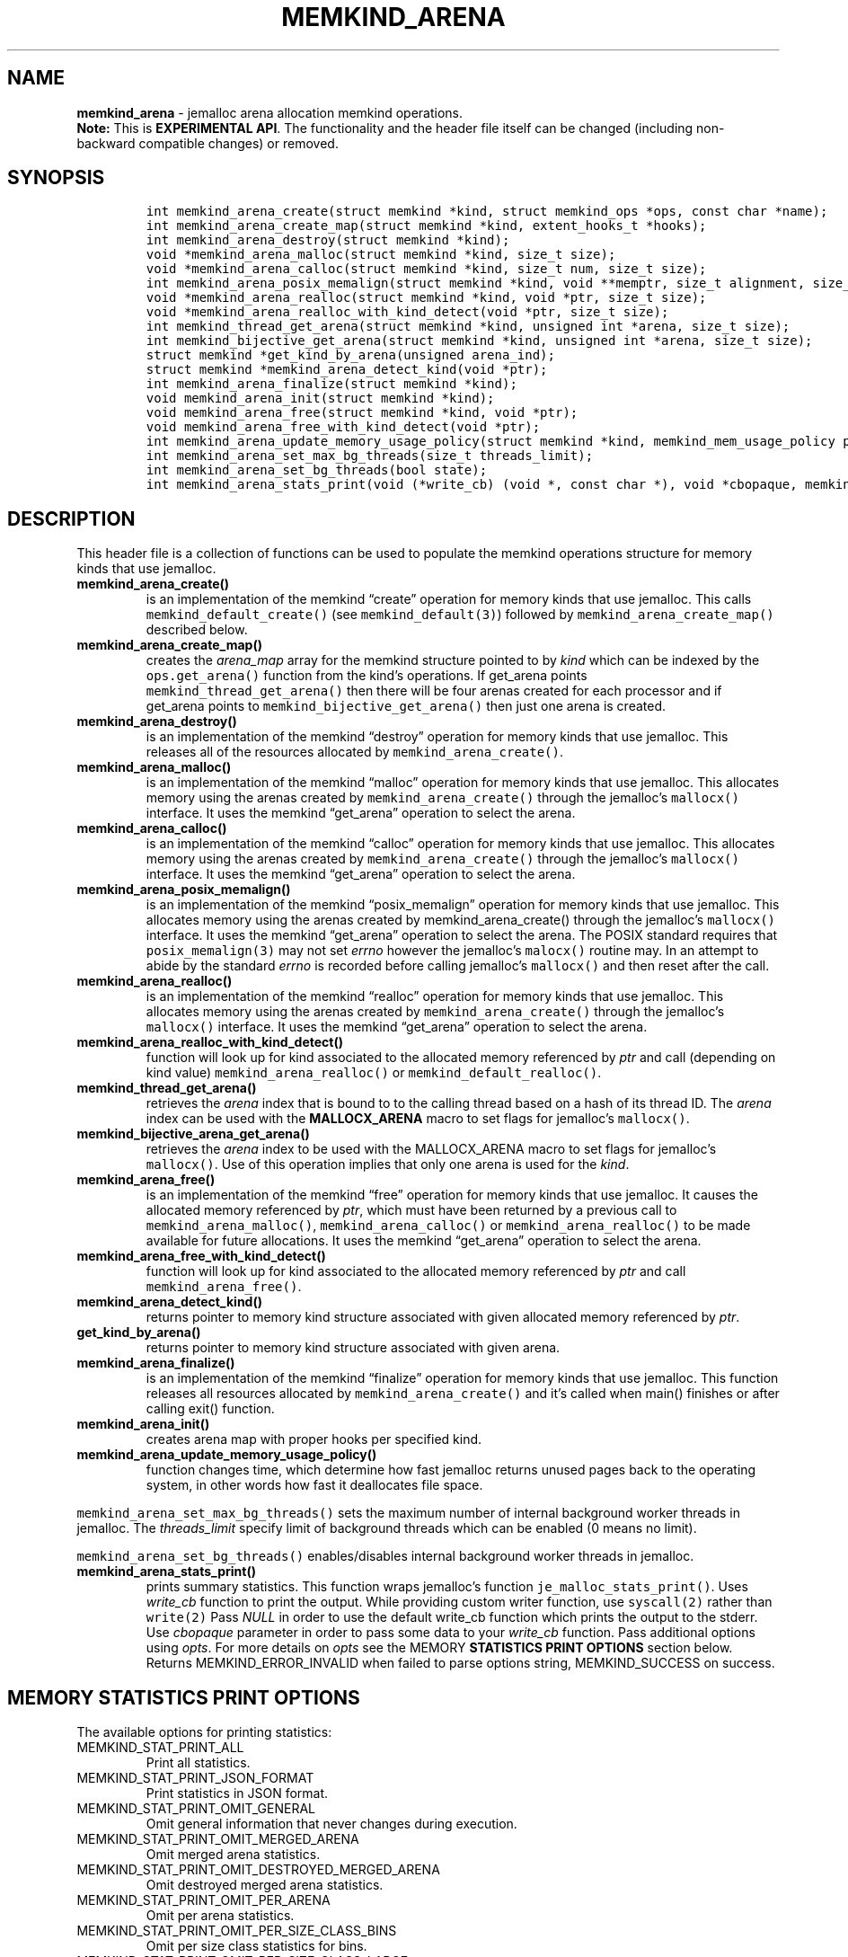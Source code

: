 .\" Automatically generated by Pandoc 2.9.2.1
.\"
.TH "MEMKIND_ARENA" "3" "2023-01-11" "MEMKIND_ARENA | MEMKIND Programmer's Manual"
.hy
.\" SPDX-License-Identifier: BSD-2-Clause
.\" Copyright "2014-2022", Intel Corporation
.SH NAME
.PP
\f[B]memkind_arena\f[R] - jemalloc arena allocation memkind operations.
.PD 0
.P
.PD
\f[B]Note:\f[R] This is \f[B]EXPERIMENTAL API\f[R].
The functionality and the header file itself can be changed (including
non-backward compatible changes) or removed.
.SH SYNOPSIS
.IP
.nf
\f[C]
int memkind_arena_create(struct memkind *kind, struct memkind_ops *ops, const char *name);
int memkind_arena_create_map(struct memkind *kind, extent_hooks_t *hooks);
int memkind_arena_destroy(struct memkind *kind);
void *memkind_arena_malloc(struct memkind *kind, size_t size);
void *memkind_arena_calloc(struct memkind *kind, size_t num, size_t size);
int memkind_arena_posix_memalign(struct memkind *kind, void **memptr, size_t alignment, size_t size);
void *memkind_arena_realloc(struct memkind *kind, void *ptr, size_t size);
void *memkind_arena_realloc_with_kind_detect(void *ptr, size_t size);
int memkind_thread_get_arena(struct memkind *kind, unsigned int *arena, size_t size);
int memkind_bijective_get_arena(struct memkind *kind, unsigned int *arena, size_t size);
struct memkind *get_kind_by_arena(unsigned arena_ind);
struct memkind *memkind_arena_detect_kind(void *ptr);
int memkind_arena_finalize(struct memkind *kind);
void memkind_arena_init(struct memkind *kind);
void memkind_arena_free(struct memkind *kind, void *ptr);
void memkind_arena_free_with_kind_detect(void *ptr);
int memkind_arena_update_memory_usage_policy(struct memkind *kind, memkind_mem_usage_policy policy);
int memkind_arena_set_max_bg_threads(size_t threads_limit);
int memkind_arena_set_bg_threads(bool state);
int memkind_arena_stats_print(void (*write_cb) (void *, const char *), void *cbopaque, memkind_stat_print_opt opts);
\f[R]
.fi
.SH DESCRIPTION
.PP
This header file is a collection of functions can be used to populate
the memkind operations structure for memory kinds that use jemalloc.
.TP
\f[B]\f[CB]memkind_arena_create()\f[B]\f[R]
is an implementation of the memkind \[lq]create\[rq] operation for
memory kinds that use jemalloc.
This calls \f[C]memkind_default_create()\f[R] (see
\f[C]memkind_default(3)\f[R]) followed by
\f[C]memkind_arena_create_map()\f[R] described below.
.TP
\f[B]\f[CB]memkind_arena_create_map()\f[B]\f[R]
creates the \f[I]arena_map\f[R] array for the memkind structure pointed
to by \f[I]kind\f[R] which can be indexed by the
\f[C]ops.get_arena()\f[R] function from the kind\[cq]s operations.
If get_arena points \f[C]memkind_thread_get_arena()\f[R] then there will
be four arenas created for each processor and if get_arena points to
\f[C]memkind_bijective_get_arena()\f[R] then just one arena is created.
.TP
\f[B]\f[CB]memkind_arena_destroy()\f[B]\f[R]
is an implementation of the memkind \[lq]destroy\[rq] operation for
memory kinds that use jemalloc.
This releases all of the resources allocated by
\f[C]memkind_arena_create()\f[R].
.TP
\f[B]\f[CB]memkind_arena_malloc()\f[B]\f[R]
is an implementation of the memkind \[lq]malloc\[rq] operation for
memory kinds that use jemalloc.
This allocates memory using the arenas created by
\f[C]memkind_arena_create()\f[R] through the jemalloc\[cq]s
\f[C]mallocx()\f[R] interface.
It uses the memkind \[lq]get_arena\[rq] operation to select the arena.
.TP
\f[B]\f[CB]memkind_arena_calloc()\f[B]\f[R]
is an implementation of the memkind \[lq]calloc\[rq] operation for
memory kinds that use jemalloc.
This allocates memory using the arenas created by
\f[C]memkind_arena_create()\f[R] through the jemalloc\[cq]s
\f[C]mallocx()\f[R] interface.
It uses the memkind \[lq]get_arena\[rq] operation to select the arena.
.TP
\f[B]\f[CB]memkind_arena_posix_memalign()\f[B]\f[R]
is an implementation of the memkind \[lq]posix_memalign\[rq] operation
for memory kinds that use jemalloc.
This allocates memory using the arenas created by memkind_arena_create()
through the jemalloc\[cq]s \f[C]mallocx()\f[R] interface.
It uses the memkind \[lq]get_arena\[rq] operation to select the arena.
The POSIX standard requires that \f[C]posix_memalign(3)\f[R] may not set
\f[I]errno\f[R] however the jemalloc\[cq]s \f[C]malocx()\f[R] routine
may.
In an attempt to abide by the standard \f[I]errno\f[R] is recorded
before calling jemalloc\[cq]s \f[C]mallocx()\f[R] and then reset after
the call.
.TP
\f[B]\f[CB]memkind_arena_realloc()\f[B]\f[R]
is an implementation of the memkind \[lq]realloc\[rq] operation for
memory kinds that use jemalloc.
This allocates memory using the arenas created by
\f[C]memkind_arena_create()\f[R] through the jemalloc\[cq]s
\f[C]mallocx()\f[R] interface.
It uses the memkind \[lq]get_arena\[rq] operation to select the arena.
.TP
\f[B]\f[CB]memkind_arena_realloc_with_kind_detect()\f[B]\f[R]
function will look up for kind associated to the allocated memory
referenced by \f[I]ptr\f[R] and call (depending on kind value)
\f[C]memkind_arena_realloc()\f[R] or
\f[C]memkind_default_realloc()\f[R].
.TP
\f[B]\f[CB]memkind_thread_get_arena()\f[B]\f[R]
retrieves the \f[I]arena\f[R] index that is bound to to the calling
thread based on a hash of its thread ID.
The \f[I]arena\f[R] index can be used with the \f[B]MALLOCX_ARENA\f[R]
macro to set flags for jemalloc\[cq]s \f[C]mallocx()\f[R].
.TP
\f[B]\f[CB]memkind_bijective_arena_get_arena()\f[B]\f[R]
retrieves the \f[I]arena\f[R] index to be used with the MALLOCX_ARENA
macro to set flags for jemalloc\[cq]s \f[C]mallocx()\f[R].
Use of this operation implies that only one arena is used for the
\f[I]kind\f[R].
.TP
\f[B]\f[CB]memkind_arena_free()\f[B]\f[R]
is an implementation of the memkind \[lq]free\[rq] operation for memory
kinds that use jemalloc.
It causes the allocated memory referenced by \f[I]ptr\f[R], which must
have been returned by a previous call to
\f[C]memkind_arena_malloc()\f[R], \f[C]memkind_arena_calloc()\f[R] or
\f[C]memkind_arena_realloc()\f[R] to be made available for future
allocations.
It uses the memkind \[lq]get_arena\[rq] operation to select the arena.
.TP
\f[B]\f[CB]memkind_arena_free_with_kind_detect()\f[B]\f[R]
function will look up for kind associated to the allocated memory
referenced by \f[I]ptr\f[R] and call \f[C]memkind_arena_free()\f[R].
.TP
\f[B]\f[CB]memkind_arena_detect_kind()\f[B]\f[R]
returns pointer to memory kind structure associated with given allocated
memory referenced by \f[I]ptr\f[R].
.TP
\f[B]\f[CB]get_kind_by_arena()\f[B]\f[R]
returns pointer to memory kind structure associated with given arena.
.TP
\f[B]\f[CB]memkind_arena_finalize()\f[B]\f[R]
is an implementation of the memkind \[lq]finalize\[rq] operation for
memory kinds that use jemalloc.
This function releases all resources allocated by
\f[C]memkind_arena_create()\f[R] and it\[cq]s called when main()
finishes or after calling exit() function.
.TP
\f[B]\f[CB]memkind_arena_init()\f[B]\f[R]
creates arena map with proper hooks per specified kind.
.TP
\f[B]\f[CB]memkind_arena_update_memory_usage_policy()\f[B]\f[R]
function changes time, which determine how fast jemalloc returns unused
pages back to the operating system, in other words how fast it
deallocates file space.
.PP
\f[C]memkind_arena_set_max_bg_threads()\f[R] sets the maximum number of
internal background worker threads in jemalloc.
The \f[I]threads_limit\f[R] specify limit of background threads which
can be enabled (0 means no limit).
.PP
\f[C]memkind_arena_set_bg_threads()\f[R] enables/disables internal
background worker threads in jemalloc.
.TP
\f[B]\f[CB]memkind_arena_stats_print()\f[B]\f[R]
prints summary statistics.
This function wraps jemalloc\[cq]s function
\f[C]je_malloc_stats_print()\f[R].
Uses \f[I]write_cb\f[R] function to print the output.
While providing custom writer function, use \f[C]syscall(2)\f[R] rather
than \f[C]write(2)\f[R] Pass \f[I]NULL\f[R] in order to use the default
write_cb function which prints the output to the stderr.
Use \f[I]cbopaque\f[R] parameter in order to pass some data to your
\f[I]write_cb\f[R] function.
Pass additional options using \f[I]opts\f[R].
For more details on \f[I]opts\f[R] see the MEMORY \f[B]STATISTICS PRINT
OPTIONS\f[R] section below.
Returns MEMKIND_ERROR_INVALID when failed to parse options string,
MEMKIND_SUCCESS on success.
.SH MEMORY STATISTICS PRINT OPTIONS
.PP
The available options for printing statistics:
.TP
MEMKIND_STAT_PRINT_ALL
Print all statistics.
.TP
MEMKIND_STAT_PRINT_JSON_FORMAT
Print statistics in JSON format.
.TP
MEMKIND_STAT_PRINT_OMIT_GENERAL
Omit general information that never changes during execution.
.TP
MEMKIND_STAT_PRINT_OMIT_MERGED_ARENA
Omit merged arena statistics.
.TP
MEMKIND_STAT_PRINT_OMIT_DESTROYED_MERGED_ARENA
Omit destroyed merged arena statistics.
.TP
MEMKIND_STAT_PRINT_OMIT_PER_ARENA
Omit per arena statistics.
.TP
MEMKIND_STAT_PRINT_OMIT_PER_SIZE_CLASS_BINS
Omit per size class statistics for bins.
.TP
MEMKIND_STAT_PRINT_OMIT_PER_SIZE_CLASS_LARGE
Omit per size class statistics for large objects.
.TP
MEMKIND_STAT_PRINT_OMIT_MUTEX
Omit all mutex statistics.
.TP
MEMKIND_STAT_PRINT_OMIT_EXTENT
Omit extent statistics.
.SH COPYRIGHT
.PP
Copyright (C) 2014 - 2022 Intel Corporation.
All rights reserved.
.SH SEE ALSO
.PP
\f[B]memkind\f[R](3), \f[B]memkind_default\f[R](3),
\f[B]memkind_hbw\f[R](3), \f[B]memkind_hugetlb\f[R](3),
\f[B]memkind_pmem\f[R](3), \f[B]jemalloc\f[R](3), \f[B]mbind\f[R](2),
\f[B]mmap\f[R](2), \f[B]syscall\f[R](2), \f[B]write\f[R](2)
